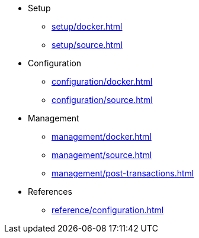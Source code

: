 * Setup
** xref:setup/docker.adoc[]
** xref:setup/source.adoc[]
* Configuration
** xref:configuration/docker.adoc[]
** xref:configuration/source.adoc[]
* Management
** xref:management/docker.adoc[]
** xref:management/source.adoc[]
** xref:management/post-transactions.adoc[]
* References
** xref:reference/configuration.adoc[]

